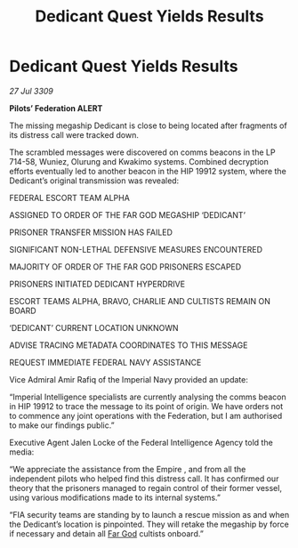 :PROPERTIES:
:ID:       dc8107f7-31fb-4697-bf66-c05e19f9dc0d
:END:
#+title: Dedicant Quest Yields Results
#+filetags: :Federation:Empire:galnet:

* Dedicant Quest Yields Results

/27 Jul 3309/

*Pilots’ Federation ALERT* 

The missing megaship Dedicant is close to being located after fragments of its distress call were tracked down. 

The scrambled messages were discovered on comms beacons in the LP 714-58, Wuniez, Olurung and Kwakimo systems. Combined decryption efforts eventually led to another beacon in the HIP 19912 system, where the Dedicant’s original transmission was revealed: 

FEDERAL ESCORT TEAM ALPHA 

ASSIGNED TO ORDER OF THE FAR GOD MEGASHIP ‘DEDICANT’ 

PRISONER TRANSFER MISSION HAS FAILED 

SIGNIFICANT NON-LETHAL DEFENSIVE MEASURES ENCOUNTERED 

MAJORITY OF ORDER OF THE FAR GOD PRISONERS ESCAPED 

PRISONERS INITIATED DEDICANT HYPERDRIVE 

ESCORT TEAMS ALPHA, BRAVO, CHARLIE AND CULTISTS REMAIN ON BOARD 

‘DEDICANT’ CURRENT LOCATION UNKNOWN 

ADVISE TRACING METADATA COORDINATES TO THIS MESSAGE 

REQUEST IMMEDIATE FEDERAL NAVY ASSISTANCE 

Vice Admiral Amir Rafiq of the Imperial Navy provided an update: 

“Imperial Intelligence specialists are currently analysing the comms beacon in HIP 19912 to trace the message to its point of origin.   We have orders not to commence any joint operations with the Federation, but I am authorised to make our findings public.” 

Executive Agent Jalen Locke of the Federal Intelligence Agency told the media: 

“We appreciate the assistance from the Empire  , and from all the independent pilots who helped find this distress call. It has confirmed our theory that the prisoners managed to regain control of their former vessel, using various modifications made to its internal systems.” 

“FIA security teams are standing by to launch a rescue mission as and when the Dedicant’s location is pinpointed. They will retake the megaship by force if necessary and detain   all [[id:04ae001b-eb07-4812-a42e-4bb72825609b][Far God]] cultists onboard.”
